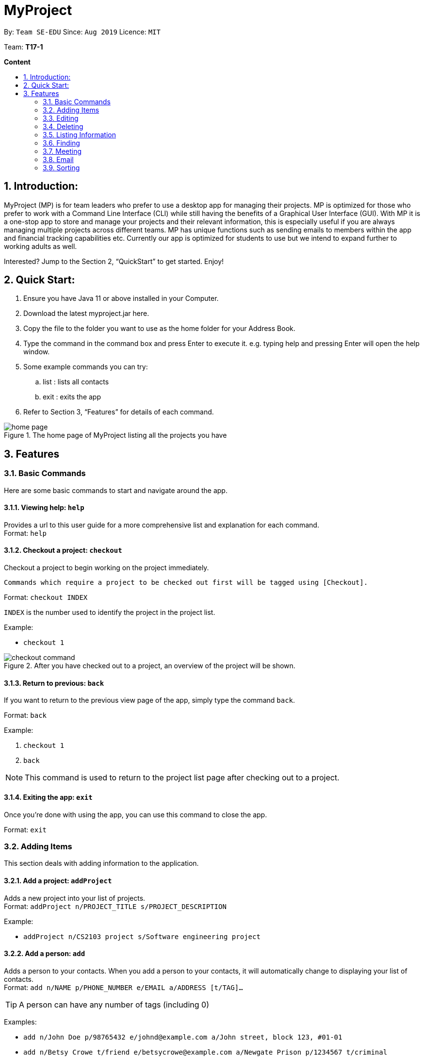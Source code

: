 = MyProject
:site-section: UserGuide
:toc:
:toc-title:
:toc-placement: preamble
:sectnums:
:imagesDir: images
:stylesDir: stylesheets
:xrefstyle: full
:experimental:
ifdef::env-github[]
:tip-caption: :bulb:
:note-caption: :information_source:
endif::[]
:repoURL: https://ay1920s1-cs2103t-t17-1.github.io/main/

By: `Team SE-EDU`      Since: `Aug 2019`      Licence: `MIT`

Team: *T17-1*

*Content*

:imagesDir: images

== Introduction:

MyProject (MP) is for team leaders who prefer to use a desktop app for managing their projects.
MP is optimized for those who prefer to work with a Command Line Interface (CLI)
while still having the benefits of a Graphical User Interface (GUI).
With MP it is a one-stop app to store and manage your projects and their relevant information,
this is especially useful if you are always managing multiple projects across different teams.
MP has unique functions such as sending emails to members within the app and financial tracking capabilities etc.
Currently our app is optimized  for students to use but we intend to expand further to working adults as well.

Interested? Jump to the Section 2, “QuickStart” to get started. Enjoy!

== Quick Start:

. Ensure you have Java 11 or above installed in your Computer.
. Download the latest myproject.jar here.
. Copy the file to the folder you want to use as the home folder for your Address Book.
. Type the command in the command box and press Enter to execute it. e.g. typing help and pressing Enter will open the help window.
. Some example commands you can try:
.. list : lists all contacts
.. exit : exits the app
. Refer to Section 3, “Features” for details of each command.

.The home page of MyProject listing all the projects you have
image::home-page.png[]

== Features

=== Basic Commands
Here are some basic commands to start and navigate around the app.

==== Viewing help: `help`

Provides a url to this user guide for a more comprehensive list and explanation for each command. +
Format: `help` +

==== Checkout a project: `checkout`

Checkout a project to begin working on the project immediately.

    Commands which require a project to be checked out first will be tagged using [Checkout].

Format: `checkout INDEX`

`INDEX` is the number used to identify the project in the project list.

Example:

* `checkout 1`

.After you have checked out to a project, an overview of the project will be shown.
image::checkout-command.png[]

==== Return to previous: `back`

If you want to return to the previous view page of the app, simply type the command `back`.

Format: `back`

Example:

. `checkout 1`
. `back`

[NOTE]
This command is used to return to the project list page after checking out to a project.

==== Exiting the app: `exit`

Once you're done with using the app, you can use this command to close the app.

Format: `exit`

=== Adding Items

This section deals with adding information to the application.

==== Add a project: `addProject`

Adds a new project into your list of projects. +
Format: `addProject n/PROJECT_TITLE s/PROJECT_DESCRIPTION`

Example:

* `addProject n/CS2103 project s/Software engineering project`

==== Add a person: `add`

Adds a person to your contacts.
When you add a person to your contacts, it will automatically change to displaying your list of contacts. +
Format: `add n/NAME p/PHONE_NUMBER e/EMAIL a/ADDRESS [t/TAG]...`

[TIP]
A person can have any number of tags (including 0)

Examples:

* `add n/John Doe p/98765432 e/johnd@example.com a/John street, block 123, #01-01`
* `add n/Betsy Crowe t/friend e/betsycrowe@example.com a/Newgate Prison p/1234567 t/criminal`


=====  Add a member to your project

Adding a member can be done in 2 ways, you can either add a new person to your contacts and to your current project,
or you can simply add an existing person from your contacts to your current project.


====== 1. Add a new member: `addMember` [Checkout]

This command is similar to adding a person to your contacts shown previously, except that you have to be
checked out into a project. +
Format: `addMember n/NAME [p/PHONE_NUMBER] [e/EMAIL] [a/address] [t/tag]...`

[TIP]
Adding a member only requires his/her name!

However it will be good to add as much information as possible.

Example:

* `addMember n/John Doe a/John street, block 123, #01-01`

* `addMember n/Betsy Crowe e/betsycrowe@example.com t/friend t/criminal`


====== 2. Add from your contacts: `addFromContacts` [Checkout]

This command helps to add a person you already saved in your contacts into your project, reducing the need
to type his information all over again. All you need to do is enter the index he is listed at. +
Format: `addFromContacts INDEX`


`INDEX` is the number which the person is listed at, and it should be a positive integer eg. 1, 2, 3, ....


Example:

* `addFromContacts 1`

==== Add a timetable: `addTimetable`

Need to keep track of your team members' schedule? Use this command to record down their timetable easily!

[TIP]
Timetable added can be used to generate avaiable meeting timeslots using the command `generate`

Format:

`addTimetable INDEX [n/NUSMODS_SHARE_URL] [f/FILEPATH_TO_TIMETABLE]`

Example:

* `addTimetable 3 f//home/john/Desktop/aliceTimetable.txt` +
Add Alice's timetable to Alice, who has index 3 in the list of persons.

[NOTE]
File should be formatted as a newline separated list of time ranges, e.g: +
MONDAY 1000 MONDAY 1200 +
MONDAY 1400 MONDAY 1600 +
TUESDAY 1100 TUESDAY 1500

* `addTimetable 2 n/https://nusmods.com/timetable/sem-1/share?CS2100=LAB:05,TUT:02,LEC:1&CS2101=&CS2103T=LEC:G13&CS2105=TUT:03,LEC:1&CS3241=TUT:05,LEC:1&CS3243=TUT:01,LEC:1&GEQ1000=TUT:D27` +
Add timetable to the person with index 2 on the list of persons, by retrieving timetable data from NUSMods.

Below is a step-by-step instruction to guide you through the process of adding a timetable to Alice, through the use of NUSMods:

* Step 1: Type `addTimetable`, followed by the index of the person you wish to add the timetable to, and the URL of the share link.

.User enters timetable of team member
image::add-timetable/add-timetable-step-1.png[]

* Step 2: Press enter, and you would see the following message. You can even scroll down to view a simple visualization of the timetable added!

.`addTimetable` command success
image::add-timetable/add-timetable-step-2.png[]

[TIP]
Even if you accidentally entered a wrong URL, MyProject would prompt you helpfully!

.Error message when entered URL is invalid
image::add-timetable/add-timetable-step-3.png[]

==== Add a task: `addTask` [Checkout]

Adds an unchecked task to the list of tasks of your current working project. +
Format: `addTask s/DESCRIPTION c/dd/MM/yyyy HHmm`

Example:

* `addTask s/Finish GUI c/06/10/2019 1600`

[NOTE]
Whenever you add a time with the prefix c/, the format should be dd/MM/yyyy HHmm e.g
10/12/2019 1600. MyProject will inform you if you attempt to add invalid days such as 30th February.

==== Add a project meeting: `addProjectMeeting` [Checkout]

Adds a new project meeting to the current working project.  +
Format: `Format: addProjectMeeting [c/ dd/MM/yyyy HHmm] [s/MEETING_DESCRIPTION]`

Example:

* `addProjectMeeting c/29/09/2019 1900 s/milestone discussion`

==== Add a budget [Checkout]
Add multiple budgets available to the current project. +
Format: `addBudget [b/NAME_OF_BUDGET AMOUNT NAME_OF_BUDGET AMOUNT...]`

==== Add an expense [Checkout]
Whenever an expenditure is made under a budget, add it to record. +
Format: `addExpense [INDEX_OF_BUDGET] [s/DESCRIPTION] [ex/AMOUNT SPEND] [c/dd/MM/yyyy HHmm]`

=== Editing

This section deals with editing information shown on the application.


==== Edit a person : `edit`


Edits an existing person in the address book. +
Format: `edit INDEX [n/NAME] [p/PHONE] [e/EMAIL] [a/ADDRESS] [t/TAG]...`

****
* Edits the person at the specified `INDEX`. The index refers to the index number shown in the displayed person list. The index *must be a positive integer* 1, 2, 3, ...
* At least one of the optional fields must be provided.
* Existing values will be updated to the input values.
* When editing tags, the existing tags of the person will be removed i.e adding of tags is not cumulative.
* You can remove all the person's tags by typing `t/` without specifying any tags after it.
****

Examples:

* `edit 1 p/91234567 e/johndoe@example.com` +
Edits the phone number and email address of the 1st person to be `91234567` and `johndoe@example.com` respectively.
* `edit 2 n/Betsy Crower t/` +
Edits the name of the 2nd person to be `Betsy Crower` and clears all existing tags.

==== Edit a task : `editTask` [Checkout]

Edits an existing task in the task list of the current project. +
Format: `editTask INDEX [s/DESCRIPTION] [c/dd/MM/yyyy HHmm] [d/]` +

****
* Edits the task at the specified `INDEX`. The index refers to the index number shown in the displayed task list. The index *must be a positive integer* 1, 2, 3, ...
* If `d/` is not provided in the input, the task will automatically be unchecked.
* Existing values will be updated to the input values.
****

Examples:

* `editTask 1 c/05/05/2019 1600 d/` +
Edits the date and time to `05/05/2019 1600` and checks the task.
* `editTask 2` +
Unchecks the task.

=== Deleting

This section deals with removing information within the application.


==== Deleting a person: `delete`


Deletes the specified person from your contacts. +
Format: `delete INDEX`

****
* Deletes the person at the specified `INDEX`.
* The index refers to the index number shown in the displayed person list.
* The index *must be a positive integer* 1, 2, 3, ...
****

Examples:

* `list` +
`delete 2` +
Deletes the 2nd person in the address book.
* `find Betsy` +
`delete 1` +
Deletes the 1st person in the results of the `find` command.

==== Clear the address book: `clear`

Removes all persons from your address book.

[CAUTION]
This command removes ALL persons from your address book so use it with caution!

Format: `clear`

==== Remove a member: `removeMember` [Checkout]


Removes the specified person from the current working project. +
Format: `removeMember NAME`

`NAME` refers to the full name of the member displayed in the project.

Example:

* `removeMember John Doe`


==== Delete a task: `deleteTask` [Checkout]


Deletes the specified task from the current working project.  +
Format: `deleteTask INDEX`

`INDEX` is the number used to identify this task in the task list.

Example:

* `deleteTask 1`


==== Delete a meeting: `deleteMeeting` [Checkout]


Deletes the specified meeting from the current working project.  +
Format: `deleteMeeting INDEX`

`INDEX` is the number used to identify this meeting in the meeting list.

Example:

* `deleteMeeting 1`

=== Listing Information

==== List your contacts: `list`

Shows you the list of contacts you have currently along with their respective information. +
Format: `list`

==== List your budgets: `listBudget` [Checkout]
See the summary of all budget which shows how much money is left with that budget and where is this budget used. +

Format: `listBudget`

.Present budget in a pie chart depicting all expenses under the budget and the remaining amount.
image::listbudget-command.png[]

=== Finding


==== Find a person by name: `find`


Finds persons whose names contain any of the given keywords. +
Format: `find KEYWORD [MORE_KEYWORDS]`

****
* The search is case insensitive. e.g `hans` will match `Hans`
* The order of the keywords does not matter. e.g. `Hans Bo` will match `Bo Hans`
* Only the name is searched.
* Only full words will be matched e.g. `Han` will not match `Hans`
* Persons matching at least one keyword will be returned (i.e. `OR` search). e.g. `Hans Bo` will return `Hans Gruber`, `Bo Yang`
****

Examples:

* `find John` +
Returns `john` and `John Doe`
* `find Betsy Tim John` +
Returns any person having names `Betsy`, `Tim`, or `John`

=== Meeting
For every project, you can add meetings to it, and below you will be able to find more useful commands
associated with this functionality.

==== Generate meeting timing: `generate` [Checkout]

Need to decide on a meeting timing, but having trouble finding a time where all members are free? This command can help suggest meeting timings!

* Prerequisite: Timetables have been assigned to the members with the command `addTimetable`

[NOTE]
`generate` would not give an error if some members do not have timetable assigned to them. Ensure that you have done `addTimetable` for each of the members in the project before using `generate`.

Format: `generate d/DURATION [r/TIMERANGE]`

Example:

* `generate d/2 r/MONDAY 0900 MONDAY 1800` +
Generates all possible meeting timeslots that lasts at least 2 hours, within the time frame of Monday 9am to Monday 6pm.

Below is a step-by-step instruction to guide you through generating a meeting timeslot that lasts for 2 hours, between Monday 1000 to Monday 1800:

* Step 1: To generate a meeting timing for a project, you first need to `checkout` that project.

.Timeslot will be generated for the checked out project
image::generate/generate-step-1.png[]

* Step 2: Enter the command with your desired duration of the meeting, and the time range to generate within

.Enter parameters for `generate` command
image::generate/generate-step-2.png[]

* Step 3: Press enter, and you will see the following result:

.Suggested timeslots shown on the GUI
image::generate/generate-step-3.png[]

[NOTE]
If MyProject is unable to find a timeslot where all members are free, it would try to find another timeslot where most members are free

.Result shown when not all members are available. Members available would be listed.
image::generate/generate-alt.png[]

=== Email
Tired of switching between applications? We got you covered, below you will find some commands which support sending
emails right here within the application.

Do keep in mind that only the user Account in our current version is only compatible with Gmail Account and please ensure that the Access to less secure app in the security setting is enabled before signing in! 

==== Sign in to your account: `signIn`
Signs in to the your email account. +
Format: `signIn ac/ACCOUNT_EMAIL_ADDRESS pa/PASSWORD`

Example:

* `signIn ac/example@gmail.com pa/12345678`

[NOTE]
This command is required to be executed before the remainder of the email commands can be executed.

==== Log out from your account: `logOut`
Logs out from your email account. +
Format: `logOut`

Example:

* `logOut`

==== Send an email: `sendMail`
Sends an email to the specified person in your contacts. +
Format: `sendMail r/RECIPIENT_OF_EMAIL su/SUBJECT me/MESSAGE_BODY`

Example:

* `sendMail r/example@gmail.com su/Test me/HelloWorld!`

==== Broadcast an email: `broadcastMail` [Checkout]

Sends an email to all members in the current working project. +
Format: `broadcastMail su/SUBJECT me/MESSAGE_BODY`

Example:

* `broadcastMail su/CS2103T me/added new Task`

==== Send reminder: `sendReminder` [Checkout]

Sends a reminder to all members from the current working project of the upcoming Meeting and Task that is due. +
Format: `sendReminder`d/DURATION

`DURATION` is the number of days from the current time within which the Tasks are due and The Meetings are held.

Example:

* `sendReminder d/3`

=== Sorting

The following section provides a set of commands which help with sorting the information inside the
application.

****
All commands in this section follow this set of index/order pairing, where applicable:

. Alphabetical order
. Increasing order of time
. Whether tasks are done
. Whether tasks are done and then by increasing order of time
. Increasing price
****

==== Sort tasks: `sortTask` [Checkout]

This command sorts the tasks in the task list of the current working project. +
Format: `sortTask INDEX`

`INDEX` refers to the index of the list provided in the highlighted section above which corresponds to the type of sorting you wish to apply.
For example, index 1 corresponds to sorting by alphabetical order. For the case of sorting tasks, only numbers between 1 and 4 are applicable.

Example:

Let's say you have added many different tasks with different deadlines and progresses into MyProject. +

The default sorting order that MyProject
offers is by increasing order of date(index 2). However you wish to group those tasks that are done in one group and those not done in another group and
then further sort each group by increasing order of date(index 4) to track the progress of your tasks. +

Simply type in the command `sortTask 4` and all the tasks in the list will immediately be sorted accordingly. +

In addition, whenever you add a new task(Section 3.2.4) or edit the details of an existing task(Section 3.3.2), MyProject will automatically insert
the newly added or edited task into the correct position based on this new sorting order so you don't have to continuously type this command whenever
you wish to add or edit tasks! +

Here is a step by step process on how to do this.

. Firstly, since this command is labeled with [Checkout] at the start, ensure that you `checkout` to a project first.
Notice how the tasks in the task list are currently at the default sorting order which is by increasing order of date.
image:sortTask1.png[]

. Next, enter the command `sortTask 4` into the command line and press enter. You can choose any index from 1-4 depending
on which type of sorting order you wish to sort by based on the specifications provided in the highlighted section above.
image:sortTask2.png[]

. The following success message will be displayed if the input was entered correctly. Check that the type of sorting
displayed in the success message is the one you actually wanted. +
The tasks in the task list will then be immediately sorted accordingly as shown in the white box.
image:sortTask3.png[]

. Now let's say the deadline for task 2(Do UG) is pushed forward by a week and you've just completed it. Type in the command
`editTask 2 d/ c/04/12/2019 0000`(check out section 3.3.2 for more details on the editTask command) into the command line and press enter. +
The task will be edited accordingly and immediately be sorted into the correct position as shown below.
image:sortTask4.png[]


==== Sort spending: `sortSpending` [Checkout]

Sorts the spending in the budget list of the current working project based on given specification. The implementation is
exactly the same as sortTask. Refer to the sortTask section for a more detailed explanation. +
Format: `sortSpending INDEX`

`INDEX` in this case refers to which type of sorting you want to do. In this case, only integers 1, 2 and 5 are applicable.(Refer to the highlighted section above)

Example:

* `sortSpending 5` (Sorts the spending by increasing prices)

==== Sort meeting: `sortMeeting` [Checkout]
Sorts the meetings in the meeting list of the current working project based on given specification. The implementation is
exactly the same as sortTask. Refer to the sortTask section for a more detailed explanation. +
Format: `sortMeeting INDEX`

`INDEX` in this case refers to which type of sorting you want to do. In this case, only integers 1 and 2 are applicable.(Refer to the highlighted section above)

Example:

* `sortMeeting 1` (Sorts the meetings by alphabetical order)

